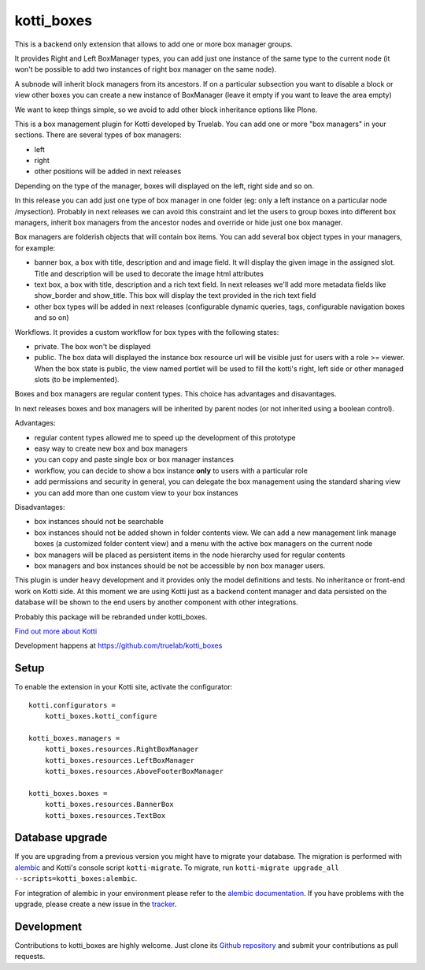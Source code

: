 kotti_boxes
***********

This is a backend only extension that allows to add one or more
box manager groups.

It provides Right and Left BoxManager types, you can add just one
instance of the same type to the current node (it won't be possible
to add two instances of right box manager on the same node).

A subnode will inherit block managers from its ancestors. If on a 
particular subsection you want to disable a block or view other
boxes you can create a new instance of BoxManager (leave it empty
if you want to leave the area empty)

We want to keep things simple, so we avoid to add other block
inheritance options like Plone.

This is a box management plugin for Kotti developed by Truelab.
You can add one or more "box managers" in your sections. There are 
several types of box managers:

* left
* right
* other positions will be added in next releases

Depending on the type of the manager, boxes will displayed on the left, right side
and so on.

In this release you can add just one type of box manager in one folder (eg:
only a left instance on a particular node /mysection). Probably in next 
releases we can avoid this constraint and let the users to group boxes into
different box managers, inherit box managers from the ancestor nodes and override
or hide just one box manager.

Box managers are folderish objects that will contain box items. You can add
several box object types in your managers, for example:

* banner box, a box with title, description and and image field. It will display
  the given image in the assigned slot. Title and description will be used to 
  decorate the image html attributes

* text box, a box with title, description and a rich text field. In next releases
  we'll add more metadata fields like show_border and show_title. This box
  will display the text provided in the rich text field

* other box types will be added in next releases (configurable dynamic queries, tags, 
  configurable navigation boxes and so on)

Workflows. It provides a custom workflow for box types with the following states:

* private. The box won't be displayed

* public. The box data will displayed the instance box resource url will be
  visible just for users with a role >= viewer.
  When the box state is public, the view named portlet will be used to fill
  the kotti's right, left side or other managed slots (to be implemented).

Boxes and box managers are regular content types. This choice has advantages and
disavantages.

In next releases boxes and box managers will be inherited by parent nodes (or 
not inherited using a boolean control).

Advantages:

* regular content types allowed me to speed up the development of this prototype

* easy way to create new box and box managers

* you can copy and paste single box or box manager instances

* workflow, you can decide to show a box instance **only** to users with
  a particular role

* add permissions and security in general, you can delegate the box management
  using the standard sharing view

* you can add more than one custom view to your box instances

Disadvantages:

* box instances should not be searchable

* box instances should not be added shown in folder contents view. We can add
  a new management link manage boxes (a customized folder content view) and a 
  menu with the active box managers on the current node

* box managers will be placed as persistent items in the node hierarchy used for
  regular contents

* box managers and box instances should be not be accessible by non box manager
  users.

This plugin is under heavy development and it provides only the model definitions
and tests. No inheritance or front-end work on Kotti side. At this moment we are
using Kotti just as a backend content manager and data persisted on the database
will be shown to the end users by another component with other integrations.

Probably this package will be rebranded under kotti_boxes.


|build status|_

`Find out more about Kotti`_

Development happens at https://github.com/truelab/kotti_boxes

.. |build status| image:: https://secure.travis-ci.org/truelab/kotti_boxes.png?branch=master
.. _build status: http://travis-ci.org/truelab/kotti_boxes
.. _Find out more about Kotti: http://pypi.python.org/pypi/Kotti

Setup
=====

To enable the extension in your Kotti site, activate the configurator::

    kotti.configurators =
        kotti_boxes.kotti_configure

    kotti_boxes.managers =
        kotti_boxes.resources.RightBoxManager
        kotti_boxes.resources.LeftBoxManager
        kotti_boxes.resources.AboveFooterBoxManager

    kotti_boxes.boxes =
        kotti_boxes.resources.BannerBox
        kotti_boxes.resources.TextBox

Database upgrade
================

If you are upgrading from a previous version you might have to migrate your
database.  The migration is performed with `alembic`_ and Kotti's console script
``kotti-migrate``. To migrate, run
``kotti-migrate upgrade_all --scripts=kotti_boxes:alembic``.

For integration of alembic in your environment please refer to the
`alembic documentation`_. If you have problems with the upgrade,
please create a new issue in the `tracker`_.

Development
===========

Contributions to kotti_boxes are highly welcome.
Just clone its `Github repository`_ and submit your contributions as pull requests.

.. _alembic: http://pypi.python.org/pypi/alembic
.. _alembic documentation: http://alembic.readthedocs.org/en/latest/index.html
.. _tracker: https://github.com/davidemoro/kotti_boxes/issues
.. _Github repository: https://github.com/davidemoro/kotti_boxes
